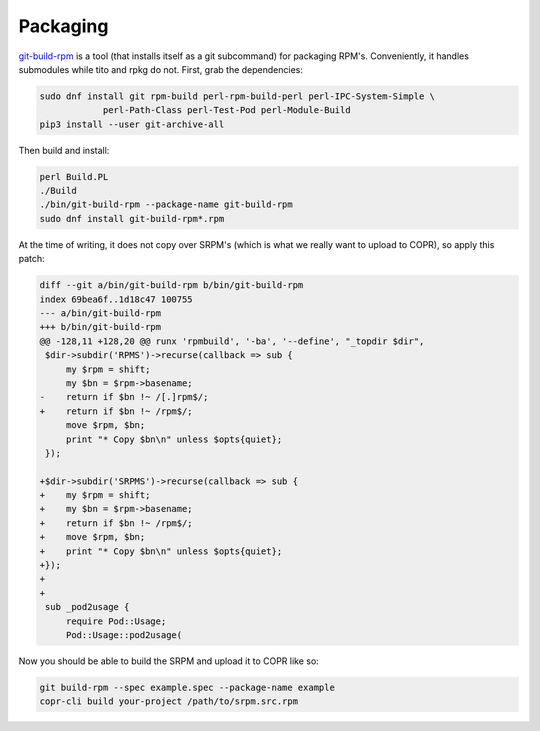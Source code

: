 Packaging
^^^^^^^^^

`git-build-rpm <https://github.com/iovation/git-build-rpm>`_ is a tool (that
installs itself as a git subcommand) for packaging RPM's. Conveniently, it
handles submodules while tito and rpkg do not. First, grab the dependencies:

.. code-block:: bash

    sudo dnf install git rpm-build perl-rpm-build-perl perl-IPC-System-Simple \
                perl-Path-Class perl-Test-Pod perl-Module-Build
    pip3 install --user git-archive-all

Then build and install:

.. code-block:: bash

    perl Build.PL
    ./Build
    ./bin/git-build-rpm --package-name git-build-rpm
    sudo dnf install git-build-rpm*.rpm

At the time of writing, it does not copy over SRPM's (which is what we really
want to upload to COPR), so apply this patch:

.. code-block:: diff

    diff --git a/bin/git-build-rpm b/bin/git-build-rpm
    index 69bea6f..1d18c47 100755
    --- a/bin/git-build-rpm
    +++ b/bin/git-build-rpm
    @@ -128,11 +128,20 @@ runx 'rpmbuild', '-ba', '--define', "_topdir $dir",
     $dir->subdir('RPMS')->recurse(callback => sub {
         my $rpm = shift;
         my $bn = $rpm->basename;
    -    return if $bn !~ /[.]rpm$/;
    +    return if $bn !~ /rpm$/;
         move $rpm, $bn;
         print "* Copy $bn\n" unless $opts{quiet};
     });

    +$dir->subdir('SRPMS')->recurse(callback => sub {
    +    my $rpm = shift;
    +    my $bn = $rpm->basename;
    +    return if $bn !~ /rpm$/;
    +    move $rpm, $bn;
    +    print "* Copy $bn\n" unless $opts{quiet};
    +});
    +
    +
     sub _pod2usage {
         require Pod::Usage;
         Pod::Usage::pod2usage(

Now you should be able to build the SRPM and upload it to COPR like so:

.. code-block:: bash

    git build-rpm --spec example.spec --package-name example
    copr-cli build your-project /path/to/srpm.src.rpm
